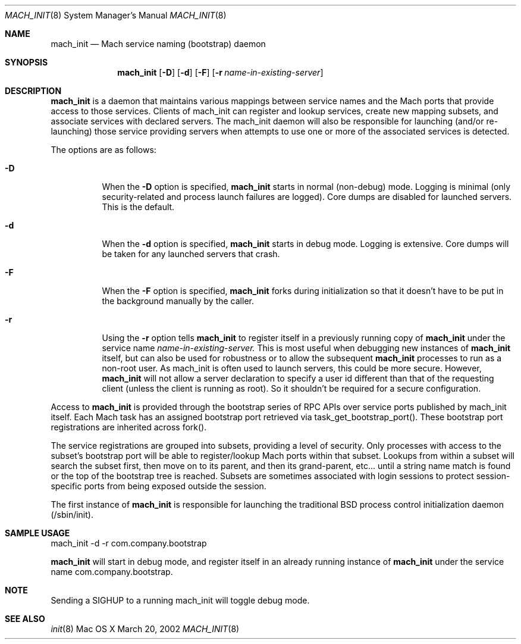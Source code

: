 .\" Copyright (c) 2002, Apple Computer, Inc.  All rights reserved.
.\"
.Dd March 20, 2002
.Dt MACH_INIT 8
.Os "Mac OS X"
.Sh NAME
.Nm mach_init
.Nd Mach service naming (bootstrap) daemon
.Sh SYNOPSIS
.Nm mach_init
.Op Fl D
.Op Fl d
.Op Fl F
.Op Fl r Ar name-in-existing-server
.Sh DESCRIPTION
.Nm mach_init
is a daemon that maintains various mappings between service names and
the Mach ports that provide access to those services.  Clients of mach_init
can register and lookup services, create new mapping subsets, and
associate services with declared servers.  The mach_init daemon will
also be responsible for launching (and/or re-launching) those service
providing servers when attempts to use one or more of the associated services
is detected.
.Pp
The options are as follows:
.Bl -tag -width Ds
.It Fl D
When the
.Fl D
option is specified,
.Nm mach_init
starts in normal (non-debug) mode.  Logging is minimal (only security-related
and process launch failures are logged).  Core dumps are disabled for launched
servers.  This is the default.
.It Fl d
When the
.Fl d
option is specified,
.Nm mach_init
starts in debug mode. Logging is extensive.  Core dumps will be taken for any
launched servers that crash.
.It Fl F
When the
.Fl F
option is specified,
.Nm mach_init
forks during initialization so that it doesn't have to be put in
the background manually by the caller.
.It Fl r
Using the
.Fl r
option tells
.Nm mach_init
to register itself in a previously running copy of
.Nm mach_init
under the service name
.Ar name-in-existing-server.
This is most useful when debugging new instances of
.Nm mach_init
itself, but can also be used for robustness or to allow the subsequent
.Nm mach_init
processes to run as a non-root user.  As mach_init is often used to
launch servers, this could be more secure.  However, 
.Nm mach_init
will not allow a server declaration to specify a user id different
than that of the requesting client (unless the client is running as root).
So it shouldn't be required for a secure configuration.
.El
.Pp
Access to
.Nm mach_init 
is provided through the bootstrap series of RPC APIs
over service ports published by mach_init itself. Each Mach task has
an assigned bootstrap port retrieved via task_get_bootstrap_port().
These bootstrap port registrations are inherited across fork().
.Pp
The service registrations are grouped into subsets, providing a level
of security. Only processes with access to the subset's bootstrap port
will be able to register/lookup Mach ports within that subset.  Lookups
from within a subset will search the subset first, then move on to its
parent, and then its grand-parent, etc... until a string name match is
found or the top of the bootstrap tree is reached.  Subsets are sometimes
associated with login sessions to protect session-specific ports from being
exposed outside the session.
.Pp
The first instance of
.Nm mach_init
is responsible for launching the traditional BSD process control initialization
daemon (/sbin/init).
.Sh SAMPLE USAGE
.Pp
mach_init -d -r com.company.bootstrap
.Pp
.Nm mach_init
will start in debug mode, and register itself in an already running
instance of
.Nm mach_init
under the service name com.company.bootstrap.
.Sh NOTE
.Pp
Sending a SIGHUP to a running mach_init will toggle debug mode.
.Sh SEE ALSO
.Xr init 8
